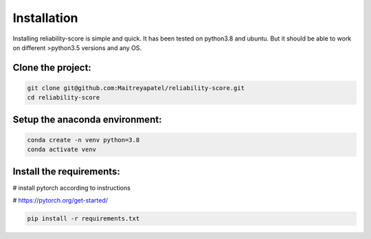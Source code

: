 .. _installation:
Installation
============


Installing reliability-score is simple and quick. It has been tested on python3.8 and ubuntu. But it should be able to work on different >python3.5 versions and any OS.


Clone the project:
------------------------
.. code-block:: shell

    git clone git@github.com:Maitreyapatel/reliability-score.git
    cd reliability-score


Setup the anaconda environment:
-------------------------------
.. code-block:: shell

    conda create -n venv python=3.8
    conda activate venv

Install the requirements:
-------------------------
# install pytorch according to instructions

# https://pytorch.org/get-started/

.. code-block:: shell

    pip install -r requirements.txt
